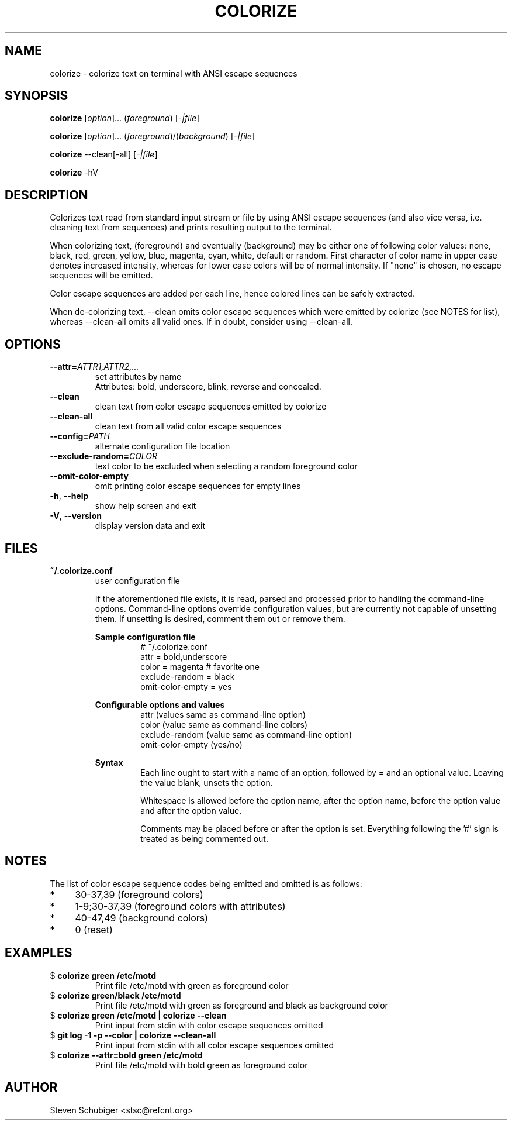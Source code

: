 .TH COLORIZE 1 "2019-08-27" "colorize v0.64" "User Commands"
.SH NAME
colorize \- colorize text on terminal with ANSI escape sequences
.SH SYNOPSIS
\fBcolorize\fR [\fIoption\fR]... (\fIforeground\fR) [\fI-|file\fR]
.PP
\fBcolorize\fR [\fIoption\fR]... (\fIforeground\fR)/(\fIbackground\fR) [\fI-|file\fR]
.PP
\fBcolorize\fR \-\-clean[\-all] [\fI-|file\fR]
.PP
\fBcolorize\fR \-hV
.SH DESCRIPTION
Colorizes text read from standard input stream or file by using ANSI
escape sequences (and also vice versa, i.e. cleaning text from sequences)
and prints resulting output to the terminal.
.PP
When colorizing text, (foreground) and eventually (background) may be either
one of following color values: none, black, red, green, yellow, blue, magenta,
cyan, white, default or random.  First character of color name in upper
case denotes increased intensity, whereas for lower case colors will be of
normal intensity.  If "none" is chosen, no escape sequences will be emitted.
.PP
Color escape sequences are added per each line, hence colored lines can be
safely extracted.
.PP
When de-colorizing text, \-\-clean omits color escape sequences which
were emitted by colorize (see NOTES for list), whereas \-\-clean\-all
omits all valid ones.  If in doubt, consider using \-\-clean\-all.
.SH OPTIONS
.TP
.BR \-\-attr=\fIATTR1,ATTR2,...\fR
set attributes by name
.RS
Attributes: bold, underscore, blink, reverse and concealed.
.RE
.TP
.BR \-\-clean
clean text from color escape sequences emitted by colorize
.TP
.BR \-\-clean\-all
clean text from all valid color escape sequences
.TP
.BR \-\-config=\fIPATH\fR
alternate configuration file location
.TP
.BR \-\-exclude\-random=\fICOLOR\fR
text color to be excluded when selecting a random foreground color
.TP
.BR \-\-omit\-color\-empty
omit printing color escape sequences for empty lines
.TP
.BR \-h ", " \-\-help
show help screen and exit
.TP
.BR \-V ", " \-\-version
display version data and exit
.SH FILES
.TP
.B ~/.colorize.conf
user configuration file
.PP
.RS
If the aforementioned file exists, it is read, parsed and processed
prior to handling the command-line options.  Command-line options
override configuration values, but are currently not capable of
unsetting them.  If unsetting is desired, comment them out or remove
them.
.RE
.PP
.RS
.B Sample configuration file
.RS
.nf
# ~/.colorize.conf
attr = bold,underscore
color = magenta # favorite one
exclude-random = black
omit-color-empty = yes
.fi
.RE
.RE
.PP
.RS
.B Configurable options and values
.RS
.nf
attr             (values same as command-line option)
color            (value  same as command-line colors)
exclude-random   (value  same as command-line option)
omit-color-empty (yes/no)
.fi
.RE
.RE
.PP
.RS
.B Syntax
.RS
Each line ought to start with a name of an option, followed by = and
an optional value.  Leaving the value blank, unsets the option.
.PP
Whitespace is allowed before the option name, after the option name,
before the option value and after the option value.
.PP
Comments may be placed before or after the option is set.  Everything
following the '#' sign is treated as being commented out.
.RE
.RE
.SH NOTES
The list of color escape sequence codes being emitted and omitted is
as follows:
.IP * 4
30-37,39 (foreground colors)
.IP * 4
1-9;30-37,39 (foreground colors with attributes)
.IP * 4
40-47,49 (background colors)
.IP * 4
0 (reset)
.SH EXAMPLES
.TP
$ \fBcolorize green /etc/motd\fR
Print file /etc/motd with green as foreground color
.TP
$ \fBcolorize green/black /etc/motd\fR
Print file /etc/motd with green as foreground and black as background color
.TP
$ \fBcolorize green /etc/motd | colorize --clean\fR
Print input from stdin with color escape sequences omitted
.TP
$ \fBgit log -1 -p --color | colorize --clean-all\fR
Print input from stdin with all color escape sequences omitted
.TP
$ \fBcolorize --attr=bold green /etc/motd\fR
Print file /etc/motd with bold green as foreground color
.SH AUTHOR
Steven Schubiger <stsc@refcnt.org>
